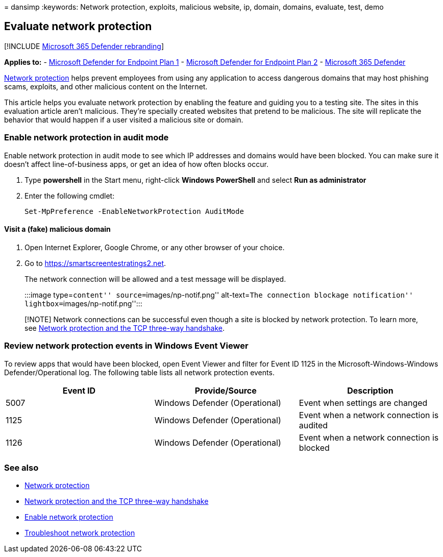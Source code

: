= 
dansimp
:keywords: Network protection, exploits, malicious website, ip, domain,
domains, evaluate, test, demo

== Evaluate network protection

{empty}[!INCLUDE link:../../includes/microsoft-defender.md[Microsoft 365
Defender rebranding]]

*Applies to:* -
https://go.microsoft.com/fwlink/?linkid=2154037[Microsoft Defender for
Endpoint Plan 1] -
https://go.microsoft.com/fwlink/?linkid=2154037[Microsoft Defender for
Endpoint Plan 2] -
https://go.microsoft.com/fwlink/?linkid=2118804[Microsoft 365 Defender]

link:network-protection.md[Network protection] helps prevent employees
from using any application to access dangerous domains that may host
phishing scams, exploits, and other malicious content on the Internet.

This article helps you evaluate network protection by enabling the
feature and guiding you to a testing site. The sites in this evaluation
article aren’t malicious. They’re specially created websites that
pretend to be malicious. The site will replicate the behavior that would
happen if a user visited a malicious site or domain.

=== Enable network protection in audit mode

Enable network protection in audit mode to see which IP addresses and
domains would have been blocked. You can make sure it doesn’t affect
line-of-business apps, or get an idea of how often blocks occur.

[arabic]
. Type *powershell* in the Start menu, right-click *Windows PowerShell*
and select *Run as administrator*
. Enter the following cmdlet:
+
[source,powershell]
----
Set-MpPreference -EnableNetworkProtection AuditMode
----

==== Visit a (fake) malicious domain

[arabic]
. Open Internet Explorer, Google Chrome, or any other browser of your
choice.
. Go to https://smartscreentestratings2.net.
+
The network connection will be allowed and a test message will be
displayed.
+
:::image type=``content'' source=``images/np-notif.png'' alt-text=``The
connection blockage notification'' lightbox=``images/np-notif.png'':::

____
[!NOTE] Network connections can be successful even though a site is
blocked by network protection. To learn more, see
link:network-protection.md#network-protection-and-the-tcp-three-way-handshake[Network
protection and the TCP three-way handshake].
____

=== Review network protection events in Windows Event Viewer

To review apps that would have been blocked, open Event Viewer and
filter for Event ID 1125 in the Microsoft-Windows-Windows
Defender/Operational log. The following table lists all network
protection events.

[width="100%",cols="34%,33%,33%",options="header",]
|===
|Event ID |Provide/Source |Description
|5007 |Windows Defender (Operational) |Event when settings are changed

|1125 |Windows Defender (Operational) |Event when a network connection
is audited

|1126 |Windows Defender (Operational) |Event when a network connection
is blocked
|===

=== See also

* link:network-protection.md[Network protection]
* link:network-protection.md#network-protection-and-the-tcp-three-way-handshake[Network
protection and the TCP three-way handshake]
* link:enable-network-protection.md[Enable network protection]
* link:troubleshoot-np.md[Troubleshoot network protection]
